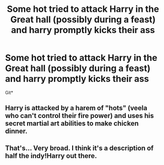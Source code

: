 #+TITLE: Some hot tried to attack Harry in the Great hall (possibly during a feast) and harry promptly kicks their ass

* Some hot tried to attack Harry in the Great hall (possibly during a feast) and harry promptly kicks their ass
:PROPERTIES:
:Author: MrMrRubic
:Score: 5
:DateUnix: 1578052296.0
:DateShort: 2020-Jan-03
:FlairText: What's That Fic?
:END:
Git*


** Harry is attacked by a harem of "hots" (veela who can't control their fire power) and uses his secret martial art abilities to make chicken dinner.
:PROPERTIES:
:Score: 3
:DateUnix: 1578092687.0
:DateShort: 2020-Jan-04
:END:


** That's... Very broad. I think it's a description of half the indy!Harry out there.
:PROPERTIES:
:Author: Tintingocce
:Score: 3
:DateUnix: 1578169108.0
:DateShort: 2020-Jan-04
:END:
